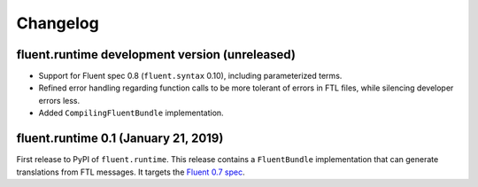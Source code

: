 Changelog
=========

fluent.runtime development version (unreleased)
-----------------------------------------------

* Support for Fluent spec 0.8 (``fluent.syntax`` 0.10), including parameterized
  terms.
* Refined error handling regarding function calls to be more tolerant of errors
  in FTL files, while silencing developer errors less.
* Added ``CompilingFluentBundle`` implementation.

fluent.runtime 0.1 (January 21, 2019)
-------------------------------------

First release to PyPI of ``fluent.runtime``. This release contains a
``FluentBundle`` implementation that can generate translations from FTL
messages. It targets the `Fluent 0.7 spec
<https://github.com/projectfluent/fluent/releases/tag/v0.7.0>`_.
